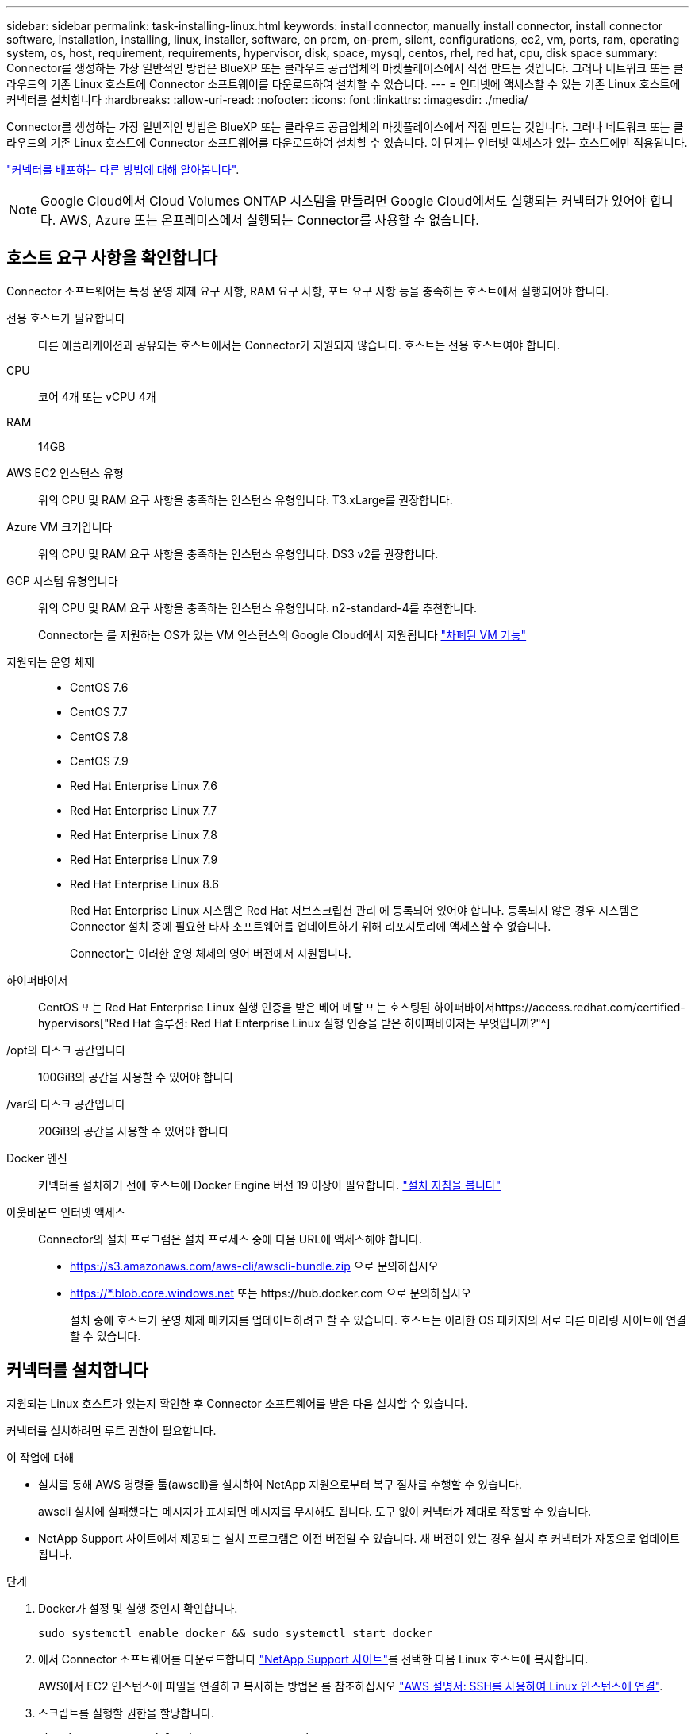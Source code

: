 ---
sidebar: sidebar 
permalink: task-installing-linux.html 
keywords: install connector, manually install connector, install connector software, installation, installing, linux, installer, software, on prem, on-prem, silent, configurations, ec2, vm, ports, ram, operating system, os, host, requirement, requirements, hypervisor, disk, space, mysql, centos, rhel, red hat, cpu, disk space 
summary: Connector를 생성하는 가장 일반적인 방법은 BlueXP 또는 클라우드 공급업체의 마켓플레이스에서 직접 만드는 것입니다. 그러나 네트워크 또는 클라우드의 기존 Linux 호스트에 Connector 소프트웨어를 다운로드하여 설치할 수 있습니다. 
---
= 인터넷에 액세스할 수 있는 기존 Linux 호스트에 커넥터를 설치합니다
:hardbreaks:
:allow-uri-read: 
:nofooter: 
:icons: font
:linkattrs: 
:imagesdir: ./media/


[role="lead"]
Connector를 생성하는 가장 일반적인 방법은 BlueXP 또는 클라우드 공급업체의 마켓플레이스에서 직접 만드는 것입니다. 그러나 네트워크 또는 클라우드의 기존 Linux 호스트에 Connector 소프트웨어를 다운로드하여 설치할 수 있습니다. 이 단계는 인터넷 액세스가 있는 호스트에만 적용됩니다.

link:concept-connectors.html["커넥터를 배포하는 다른 방법에 대해 알아봅니다"].


NOTE: Google Cloud에서 Cloud Volumes ONTAP 시스템을 만들려면 Google Cloud에서도 실행되는 커넥터가 있어야 합니다. AWS, Azure 또는 온프레미스에서 실행되는 Connector를 사용할 수 없습니다.



== 호스트 요구 사항을 확인합니다

Connector 소프트웨어는 특정 운영 체제 요구 사항, RAM 요구 사항, 포트 요구 사항 등을 충족하는 호스트에서 실행되어야 합니다.

전용 호스트가 필요합니다:: 다른 애플리케이션과 공유되는 호스트에서는 Connector가 지원되지 않습니다. 호스트는 전용 호스트여야 합니다.
CPU:: 코어 4개 또는 vCPU 4개
RAM:: 14GB
AWS EC2 인스턴스 유형:: 위의 CPU 및 RAM 요구 사항을 충족하는 인스턴스 유형입니다. T3.xLarge를 권장합니다.
Azure VM 크기입니다:: 위의 CPU 및 RAM 요구 사항을 충족하는 인스턴스 유형입니다. DS3 v2를 권장합니다.
GCP 시스템 유형입니다:: 위의 CPU 및 RAM 요구 사항을 충족하는 인스턴스 유형입니다. n2-standard-4를 추천합니다.
+
--
Connector는 를 지원하는 OS가 있는 VM 인스턴스의 Google Cloud에서 지원됩니다 https://cloud.google.com/compute/shielded-vm/docs/shielded-vm["차폐된 VM 기능"^]

--
지원되는 운영 체제::
+
--
* CentOS 7.6
* CentOS 7.7
* CentOS 7.8
* CentOS 7.9
* Red Hat Enterprise Linux 7.6
* Red Hat Enterprise Linux 7.7
* Red Hat Enterprise Linux 7.8
* Red Hat Enterprise Linux 7.9
* Red Hat Enterprise Linux 8.6
+
Red Hat Enterprise Linux 시스템은 Red Hat 서브스크립션 관리 에 등록되어 있어야 합니다. 등록되지 않은 경우 시스템은 Connector 설치 중에 필요한 타사 소프트웨어를 업데이트하기 위해 리포지토리에 액세스할 수 없습니다.

+
Connector는 이러한 운영 체제의 영어 버전에서 지원됩니다.



--
하이퍼바이저:: CentOS 또는 Red Hat Enterprise Linux 실행 인증을 받은 베어 메탈 또는 호스팅된 하이퍼바이저https://access.redhat.com/certified-hypervisors["Red Hat 솔루션: Red Hat Enterprise Linux 실행 인증을 받은 하이퍼바이저는 무엇입니까?"^]
/opt의 디스크 공간입니다:: 100GiB의 공간을 사용할 수 있어야 합니다
/var의 디스크 공간입니다:: 20GiB의 공간을 사용할 수 있어야 합니다
Docker 엔진:: 커넥터를 설치하기 전에 호스트에 Docker Engine 버전 19 이상이 필요합니다. https://docs.docker.com/engine/install/["설치 지침을 봅니다"^]
아웃바운드 인터넷 액세스:: Connector의 설치 프로그램은 설치 프로세스 중에 다음 URL에 액세스해야 합니다.
+
--
* https://s3.amazonaws.com/aws-cli/awscli-bundle.zip 으로 문의하십시오
* https://*.blob.core.windows.net 또는 \https://hub.docker.com 으로 문의하십시오
+
설치 중에 호스트가 운영 체제 패키지를 업데이트하려고 할 수 있습니다. 호스트는 이러한 OS 패키지의 서로 다른 미러링 사이트에 연결할 수 있습니다.



--




== 커넥터를 설치합니다

지원되는 Linux 호스트가 있는지 확인한 후 Connector 소프트웨어를 받은 다음 설치할 수 있습니다.

커넥터를 설치하려면 루트 권한이 필요합니다.

.이 작업에 대해
* 설치를 통해 AWS 명령줄 툴(awscli)을 설치하여 NetApp 지원으로부터 복구 절차를 수행할 수 있습니다.
+
awscli 설치에 실패했다는 메시지가 표시되면 메시지를 무시해도 됩니다. 도구 없이 커넥터가 제대로 작동할 수 있습니다.

* NetApp Support 사이트에서 제공되는 설치 프로그램은 이전 버전일 수 있습니다. 새 버전이 있는 경우 설치 후 커넥터가 자동으로 업데이트됩니다.


.단계
. Docker가 설정 및 실행 중인지 확인합니다.
+
[source, cli]
----
sudo systemctl enable docker && sudo systemctl start docker
----
. 에서 Connector 소프트웨어를 다운로드합니다 https://mysupport.netapp.com/site/products/all/details/cloud-manager/downloads-tab["NetApp Support 사이트"^]를 선택한 다음 Linux 호스트에 복사합니다.
+
AWS에서 EC2 인스턴스에 파일을 연결하고 복사하는 방법은 를 참조하십시오 http://docs.aws.amazon.com/AWSEC2/latest/UserGuide/AccessingInstancesLinux.html["AWS 설명서: SSH를 사용하여 Linux 인스턴스에 연결"^].

. 스크립트를 실행할 권한을 할당합니다.
+
[source, cli]
----
chmod +x OnCommandCloudManager-V3.9.23.sh
----
. 설치 스크립트를 실행합니다.
+
프록시 서버가 있는 경우 아래와 같이 명령 매개 변수를 입력해야 합니다. 설치 프로그램에서 프록시에 대한 정보를 제공하라는 메시지를 표시하지 않습니다.

+
[source, cli]
----
 ./OnCommandCloudManager-V3.9.23.sh --proxy http://occm:password@10.0.0.30:9090/ --cacert /root/rootca.pem
----
+
이제 커넥터가 설치되었습니다. 프록시 서버를 지정한 경우 설치가 끝나면 커넥터 서비스(occm)가 두 번 다시 시작됩니다.

. 웹 브라우저를 열고 다음 URL을 입력합니다.
+
https://_ipaddress_[]

+
_ipaddress_는 호스트 구성에 따라 localhost, 개인 IP 주소 또는 공용 IP 주소일 수 있습니다. 예를 들어, Connector가 공용 IP 주소가 없는 공용 클라우드에 있는 경우 Connector 호스트에 대한 연결이 있는 호스트의 전용 IP 주소를 입력해야 합니다.

. 가입 또는 로그인
. Google Cloud에 Connector를 설치한 경우 프로젝트에서 BlueXP가 Cloud Volumes ONTAP 시스템을 만들고 관리하는 데 필요한 권한이 있는 서비스 계정을 설정합니다.
+
.. https://cloud.google.com/iam/docs/creating-custom-roles#iam-custom-roles-create-gcloud["GCP에서 역할을 생성합니다"^] 여기에는 에 정의된 권한이 포함됩니다 link:reference-permissions-gcp.html["GCP에 대한 커넥터 정책입니다"].
.. https://cloud.google.com/iam/docs/creating-managing-service-accounts#creating_a_service_account["GCP 서비스 계정을 생성하고 방금 생성한 사용자 지정 역할을 적용합니다"^].
.. https://cloud.google.com/compute/docs/access/create-enable-service-accounts-for-instances#changeserviceaccountandscopes["이 서비스 계정을 Connector VM에 연결합니다"^].
.. 다른 프로젝트에 Cloud Volumes ONTAP를 배포하려는 경우 https://cloud.google.com/iam/docs/granting-changing-revoking-access#granting-console["해당 프로젝트에 BlueXP 역할의 서비스 계정을 추가하여 액세스 권한을 부여합니다"^]. 각 프로젝트에 대해 이 단계를 반복해야 합니다.


. 로그인한 후 BlueXP를 설정합니다.
+
.. Connector와 연결할 NetApp 계정을 지정합니다.
+
link:concept-netapp-accounts.html["NetApp 계정 에 대해 알아보십시오"].

.. 시스템의 이름을 입력합니다.
+
image:screenshot_set_up_cloud_manager.gif["NetApp 계정을 선택하고 시스템의 이름을 지정할 수 있는 설정 화면을 보여주는 스크린샷"]





이제 Connector가 NetApp 계정으로 설치 및 설정됩니다. BlueXP는 새로운 작업 환경을 만들 때 이 커넥터를 자동으로 사용합니다.

BlueXP에서 공용 클라우드 환경 내의 리소스와 프로세스를 관리할 수 있도록 사용 권한 설정:

* AWS: link:task-adding-aws-accounts.html["AWS 계정을 설정한 다음 BlueXP에 추가합니다"]
* Azure(Azure): link:task-adding-azure-accounts.html["Azure 계정을 설정한 다음 BlueXP에 추가합니다"]
* Google Cloud: 위의 7단계를 참조하십시오

